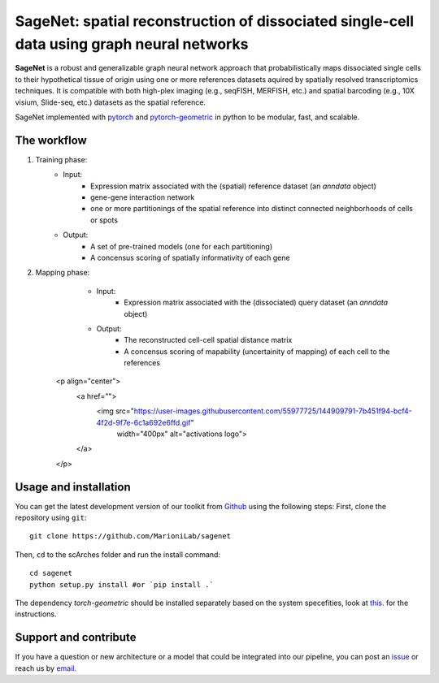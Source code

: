 SageNet: spatial reconstruction of dissociated single-cell data using graph neural networks
=========================================================================
.. raw:: html

**SageNet** is a robust and generalizable graph neural network approach that probabilistically maps dissociated single cells to their hypothetical tissue of origin using one or more references datasets aquired by spatially resolved transcriptomics techniques. It is compatible with both high-plex imaging (e.g., seqFISH, MERFISH, etc.) and spatial barcoding (e.g., 10X visium, Slide-seq, etc.) datasets as the spatial reference. 


.. raw:: html

    <p align="center">
        <a href="">
            <img src="https://github.com/MarioniLab/sagenet/files/7663030/final.pdf"
             width="700px" alt="sagenet logo">
        </a>
    </p>

SageNet implemented with `pytorch <https://pytorch.org/docs/stable/index.html>`_ and `pytorch-geometric <https://pytorch-geometric.readthedocs.io/en/latest/>`_ in python to be modular, fast, and scalable.

The workflow
-------------------------------

#. Training phase:
	* Input: 
		* Expression matrix associated with the (spatial) reference dataset (an `anndata` object)

		* gene-gene interaction network

		* one or more partitionings of the spatial reference into distinct connected neighborhoods of cells or spots

	* Output:
		* A set of pre-trained models (one for each partitioning)

		* A concensus scoring of spatially informativity of each gene


#. Mapping phase:
	* Input: 
		* Expression matrix associated with the (dissociated) query dataset (an `anndata` object)

	* Output:
		* The reconstructed cell-cell spatial distance matrix

		* A concensus scoring of mapability (uncertainity of mapping) of each cell to the references
    <p align="center">
        <a href="">
            <img src="https://user-images.githubusercontent.com/55977725/144909791-7b451f94-bcf4-4f2d-9f7e-6c1a692e6ffd.gif"
             width="400px" alt="activations logo">
        </a>
    </p>

Usage and installation
-------------------------------
You can get the latest development version of our toolkit from `Github <https://github.com/e-sollier/DL2020/>`_ using the following steps:
First, clone the repository using ``git``::

    git clone https://github.com/MarioniLab/sagenet

Then, ``cd`` to the scArches folder and run the install command::

    cd sagenet
    python setup.py install #or `pip install .` 


The dependency `torch-geometric` should be installed separately based on the system specefities, look at `this <https://pytorch-geometric.readthedocs.io/en/latest/notes/installation.html>`_. for the instructions. 

Support and contribute
-------------------------------
If you have a question or new architecture or a model that could be integrated into our pipeline, you can
post an `issue <https://github.com/MarioniLab/sagenet/issues/new>`__ or reach us by `email <mailto:eheidari@student.ethz.ch>`_.


